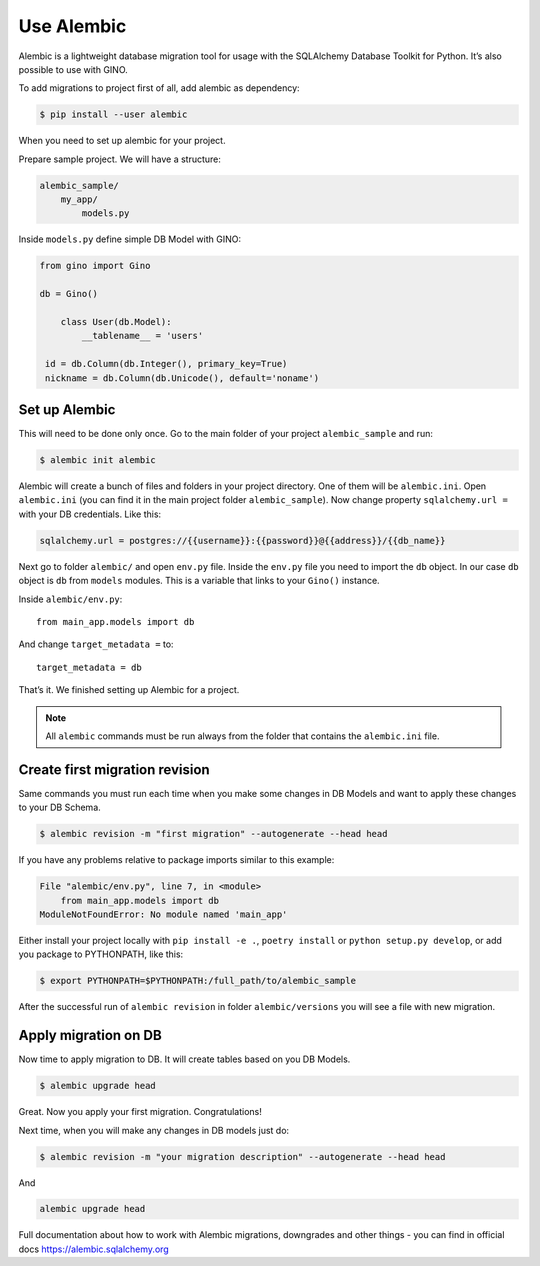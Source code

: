Use Alembic
===========

Alembic is a lightweight database migration tool for usage with the SQLAlchemy Database
Toolkit for Python. It’s also possible to use with GINO.

To add migrations to project first of all, add alembic as dependency:

.. code-block:: console

   $ pip install --user alembic

When you need to set up alembic for your project.

Prepare sample project. We will have a structure:


.. code-block:: console

    alembic_sample/
        my_app/
            models.py

Inside ``models.py`` define simple DB Model with GINO:

.. code-block:: python

    from gino import Gino

    db = Gino()

        class User(db.Model):
            __tablename__ = 'users'

     id = db.Column(db.Integer(), primary_key=True)
     nickname = db.Column(db.Unicode(), default='noname')


Set up Alembic
^^^^^^^^^^^^^^

This will need to be done only once. Go to the main folder of your project
``alembic_sample`` and run:

.. code-block:: console

    $ alembic init alembic


Alembic will create a bunch of files and folders in your project directory. One of them
will be ``alembic.ini``. Open ``alembic.ini`` (you can find it in the main project
folder ``alembic_sample``). Now change property ``sqlalchemy.url =``  with your DB
credentials. Like this:

.. code-block:: ini

    sqlalchemy.url = postgres://{{username}}:{{password}}@{{address}}/{{db_name}}


Next go to folder ``alembic/`` and open ``env.py`` file. Inside the ``env.py`` file you
need to import the ``db`` object. In our case ``db`` object is ``db`` from ``models``
modules. This is a variable that links to your ``Gino()`` instance.

Inside ``alembic/env.py``::

    from main_app.models import db


And change ``target_metadata =`` to::

    target_metadata = db

That’s it. We finished setting up Alembic for a project.

.. note::

    All ``alembic`` commands must be run always from the folder that contains the
    ``alembic.ini`` file.


Create first migration revision
^^^^^^^^^^^^^^^^^^^^^^^^^^^^^^^

Same commands you must run each time when you make some changes in DB Models and want to
apply these changes to your DB Schema.

.. code-block:: console

    $ alembic revision -m "first migration" --autogenerate --head head

If you have any problems relative to package imports similar to this example:

.. code-block:: console

    File "alembic/env.py", line 7, in <module>
        from main_app.models import db
    ModuleNotFoundError: No module named 'main_app'

Either install your project locally with ``pip install -e .``, ``poetry install`` or
``python setup.py develop``, or add you package to PYTHONPATH, like this:

.. code-block:: console

    $ export PYTHONPATH=$PYTHONPATH:/full_path/to/alembic_sample

After the successful run of ``alembic revision`` in folder ``alembic/versions`` you will
see a file with new migration.


Apply migration on DB
^^^^^^^^^^^^^^^^^^^^^

Now time to apply migration to DB. It will create tables based on you DB Models.

.. code-block:: console

    $ alembic upgrade head

Great. Now you apply your first migration. Congratulations!

Next time, when you will make any changes in DB models just do:

.. code-block:: console

    $ alembic revision -m "your migration description" --autogenerate --head head

And

.. code-block:: console

    alembic upgrade head


Full documentation about how to work with Alembic migrations, downgrades and other
things - you can find in official docs https://alembic.sqlalchemy.org
